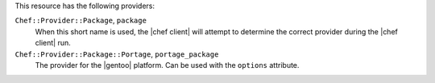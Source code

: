 .. The contents of this file are included in multiple topics.
.. This file should not be changed in a way that hinders its ability to appear in multiple documentation sets.

This resource has the following providers:

``Chef::Provider::Package``, ``package``
   When this short name is used, the |chef client| will attempt to determine the correct provider during the |chef client| run.

``Chef::Provider::Package::Portage``, ``portage_package``
   The provider for the |gentoo| platform. Can be used with the ``options`` attribute.
